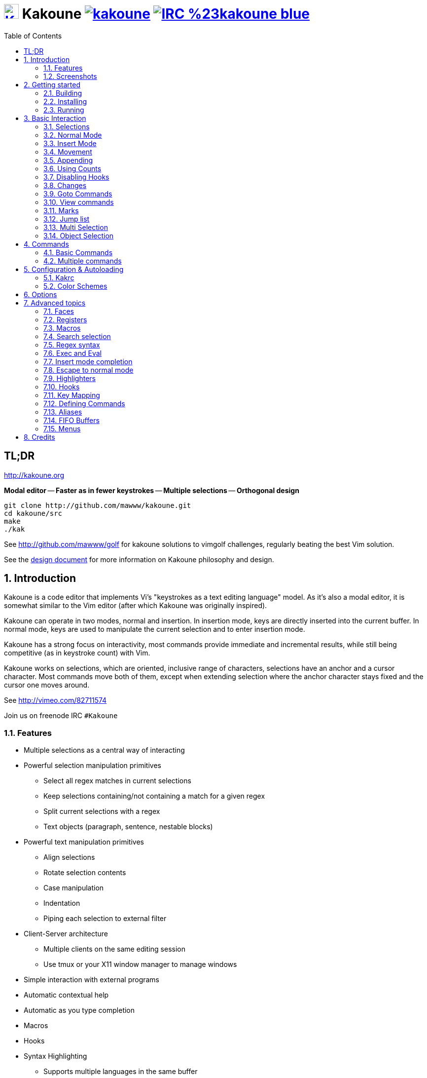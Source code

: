 = image:{logo}[K,30,30,link="{website}",title="Kakoune logo by p0nce"] Kakoune image:{travis-img}[link="{travis-url}"] image:{irc-img}[link="{irc-url}"]
ifdef::env-github,env-browser[:outfilesuffix: .asciidoc]
:logo: https://rawgit.com/mawww/kakoune/master/doc/kakoune_logo.svg
:website: http://kakoune.org
:travis-img: https://travis-ci.org/mawww/kakoune.svg?branch=master
:travis-url: https://travis-ci.org/mawww/kakoune
:irc-img: https://img.shields.io/badge/IRC-%23kakoune-blue.svg
:irc-url: https://webchat.freenode.net/?channels=kakoune
:icons: font
:toc: right
:pp: ++

TL;DR
-----

{website}

*Modal editor* -- *Faster as in fewer keystrokes* --
*Multiple selections* -- *Orthogonal design*

---------------------------------------------
git clone http://github.com/mawww/kakoune.git
cd kakoune/src
make
./kak
---------------------------------------------

See http://github.com/mawww/golf for kakoune solutions to vimgolf challenges,
regularly beating the best Vim solution.

See the link:doc/design.asciidoc[design document] for more information on
Kakoune philosophy and design.

:numbered:

Introduction
------------

Kakoune is a code editor that implements Vi's "keystrokes as a text editing
language" model. As it's also a modal editor, it is somewhat similar to the
Vim editor (after which Kakoune was originally inspired).

Kakoune can operate in two modes, normal and insertion. In insertion mode,
keys are directly inserted into the current buffer. In normal mode, keys
are used to manipulate the current selection and to enter insertion mode.

Kakoune has a strong focus on interactivity, most commands provide immediate
and incremental results, while still being competitive (as in keystroke count)
with Vim.

Kakoune works on selections, which are oriented, inclusive range of characters,
selections have an anchor and a cursor character. Most commands move both of
them, except when extending selection where the anchor character stays fixed
and the cursor one moves around.

See http://vimeo.com/82711574

Join us on freenode IRC `#Kakoune`

Features
~~~~~~~~

 * Multiple selections as a central way of interacting
 * Powerful selection manipulation primitives
   - Select all regex matches in current selections
   - Keep selections containing/not containing a match for a given regex
   - Split current selections with a regex
   - Text objects (paragraph, sentence, nestable blocks)
 * Powerful text manipulation primitives
   - Align selections
   - Rotate selection contents
   - Case manipulation
   - Indentation
   - Piping each selection to external filter
 * Client-Server architecture
   - Multiple clients on the same editing session
   - Use tmux or your X11 window manager to manage windows
 * Simple interaction with external programs
 * Automatic contextual help
 * Automatic as you type completion
 * Macros
 * Hooks
 * Syntax Highlighting
   - Supports multiple languages in the same buffer
   - Highlight a buffer differently in different windows

Screenshots
~~~~~~~~~~~

[[screenshot-i3]]
.Kakoune in i3
image::doc/screenshot-i3.gif[Kakoune in i3]

[[screenshot-tmux]]
.Kakoune in tmux
image::doc/screenshot-tmux.gif[Kakoune in tmux]

Getting started
---------------

Building
~~~~~~~~

Kakoune dependencies are:

 * A {cpp}14 compliant compiler (GCC >= 5 or clang >= 3.9) along with its
   associated {cpp} standard library (libstdc{pp} or libc{pp})
 * ncurses with wide-characters support (>= 5.3, generally referred to as libncursesw)
 * asciidoc (for the `a2k` tool), to generate man pages

To build, just type *make* in the src directory.
To generate man pages, type *make man* in the src directory.

Kakoune can be built on Linux, MacOS, and Cygwin. Due to Kakoune relying heavily
on being in a Unix-like environment, no native Windows version is planned.

Installing
~~~~~~~~~~

In order to install kak on your system, rather than running it directly from
its source directory, type *make install*, you can specify the `PREFIX` and
`DESTDIR` if needed.

[TIP]
.Homebrew (macOS) or Linuxbrew
====
---------------------------------
brew install kakoune
---------------------------------
====

[TIP]
.Fedora supported versions and Rawhide
====
Use the https://copr.fedoraproject.org/coprs/jkonecny/kakoune/[copr]
repository.

---------------------------------
dnf copr enable jkonecny/kakoune
dnf install kakoune
---------------------------------
====

[TIP]
.Arch Linux
====
Kakoune is found in the https://www.archlinux.org/packages/community/x86_64/kakoune/[repositories].
--------------------------------------------------
pacman -S kakoune
--------------------------------------------------
====

[TIP]
.Gentoo
====
Kakoune is found in portage as
https://packages.gentoo.org/packages/app-editors/kakoune[app-editors/kakoune]
====

[TIP]
.Exherbo
====
--------------------------------
cave resolve -x repository/mawww
cave resolve -x kakoune
--------------------------------
====

[TIP]
.openSUSE
====
kakoune can be found in the
https://build.opensuse.org/package/show/editors/kakoune[editors] devel
project.  Make sure to adjust the link below to point to the repository of
your openSUSE version.

---------------------------------------------------------------------------------------------------
#Example for Tumbleweed:
sudo zypper addrepo http://download.opensuse.org/repositories/editors/openSUSE_Factory/editors.repo
sudo zypper refresh
sudo zypper install kakoune
---------------------------------------------------------------------------------------------------
====

[TIP]
.Ubuntu
====
Building on Ubuntu 16.04.
Make sure you have .local/bin in your path to make the kak binary available from your shell.

----------------------------------------------------------------
sudo apt install libncursesw5-dev asciidoc
git clone https://github.com/mawww/kakoune.git && cd kakoune/src
make
PREFIX=$HOME/.local make install
----------------------------------------------------------------
====

[TIP]
.FreeBSD
====
Kakoune is available in the official ports tree as
https://www.freshports.org/editors/kakoune[editors/kakoune].

A binary package is also available and can be installed with
--------------------------------------------------
pkg install kakoune
--------------------------------------------------
====

[TIP]
.Solus
====
Kakoune is available in the Solus stable repository.

It can be installed with
---------------------
eopkg install kakoune
---------------------
====

[TIP]
.Void
====
Kakoune is available in the repositories.

It can be installed with
-----------------------
xbps-install -S kakoune
-----------------------
====

[TIP]
.Termux
====
Kakoune is available in the repositories.

It can be installed with
-------------------
pkg install kakoune
-------------------
====

Running
~~~~~~~

Just running *kak* launch a new kak session with a client on local terminal.
Run *kak -help* to discover the valid <<doc/kak.1#options,command line flags>>.

Configuration
^^^^^^^^^^^^^

There are two directories containing Kakoune's scripts:

* `runtime`: located in `../share/kak/` relative to the `kak` binary
  contains the system scripts, installed with Kakoune.
* `userconf`: located in `$XDG_CONFIG_HOME/kak/`, which will fallback
  to `$HOME/.config/kak/` if `$XDG_CONFIG_HOME` is not set, containing
  the user configuration.

Unless `-n` is specified, Kakoune will load its startup script located
at `${runtime}/kakrc` relative to the `kak` binary. This startup script
is responsible for loading the user configuration.

First, Kakoune will search recursively for `.kak` files in the `autoload`
directory. It will first look for an `autoload` directory at
`${userconf}/autoload` and will fallback to `${runtime}/autoload` if
it does not exist.

Once all those files are loaded, Kakoune will try to source
`${runtime}/kakrc.local` which is expected to contain distribution provided
configuration.

And finally, the user configuration will be loaded from `${userconf}/kakrc`.

NOTE: If you create a user `autoload` directory in `${userconf}/autoload`,
the system one at `${runtime}/autoload` will not be loaded anymore. You can
add a symbolic link to it (or to individual scripts) inside
`${userconf}/autoload` to keep loading system scripts.

Basic Interaction
-----------------

Selections
~~~~~~~~~~

The main concept in Kakoune is the selection. A selection is an inclusive,
directed range of character. A selection has two ends, the anchor and the
cursor.

There is always at least one selection, and a selection is always at least
one character (in which case the anchor and cursor of the selections are
on the same character).

Normal Mode
~~~~~~~~~~~

In normal mode, keys are not inserted directly inside the buffer, but are editing
commands. These commands provide ways to manipulate either the selections themselves,
or the selected text.

Insert Mode
~~~~~~~~~~~

When entering insert mode, keys are now directly inserted before each
selection's cursor. Some additional keys are recognised in insert mode:

 * `<esc>`: leave insert mode
 * `<backspace>`: delete characters before cursors
 * `<del>`: delete characters under cursors
 * `<left>, <right>, <up>, <down>`: move the cursors in given direction
 * `<home>`: move cursors to line begin
 * `<end>`: move cursors to end of line

 * `<c-n>`: select next completion candidate
 * `<c-p>`: select previous completion candidate
 * `<c-x>`: explicit insert completion query, followed by:
   - `f`: explicit file completion
   - `w`: explicit word completion
   - `l`: explicit line completion
 * `<c-o>`: disable automatic completion for this insert session

 * `<c-r>`: insert contents of the register given by next key
 * `<c-v>`: insert next keystroke directly into the buffer,
    without interpreting it.

 * `<c-u>`: commit changes up to now as a single undo group.

 * `<a-;>`: escape to normal mode for a single command

Movement
~~~~~~~~

 * `h`: select the character on the left of selection end
 * `j`: select the character below the selection end
 * `k`: select the character above the selection end
 * `l`: select the character on the right of selection end

 * `w`: select the word and following whitespaces  on the right of selection end
 * `b`: select preceding whitespaces and the word on the left of selection end
 * `e`: select preceding whitespaces and the word on the right of selection end
 * `<a-[wbe]>`: same as [wbe] but select WORD instead of word

 * `f`: select to the next occurence of given character
 * `t`: select until the next occurence of given character
 * `<a-[ft]>`: same as [ft] but in the other direction

 * `m`: select to matching character
 * `M`: extend selection to matching character

 * `x`: select line on which selection end lies (or next line when end lies on
        an end-of-line)
 * `X`: similar to `x`, except the current selection is extended
 * `<a-x>`: expand selections to contain full lines (including end-of-lines)
 * `<a-X>`: trim selections to only contain full lines (not including last
            end-of-line)

 * `%`: select whole buffer

 * `<a-h>`: select to line begin
 * `<a-l>`: select to line end

 * `/`: search (select next match)
 * `<a-/>`: search (select previous match)
 * `?`: search (extend to next match)
 * `<a-?>`: search (extend to previous match)
 * `n`: select next match
 * `N`: add a new selection with next match
 * `<a-n>`: select previous match
 * `<a-N>`: add a new selection with previous match

 * `pageup, <c-b>`: scroll one page up
 * `pagedown, <c-f>`: scroll one page down
 * `<c-u>`: scroll half a page up
 * `<c-d>`: scroll half a page down

 * `)`: rotate selections (the main selection becomes the next one)
 * `(`: rotate selections backwards

 * `;`: reduce selections to their cursor
 * `<a-;>`: flip the selections' direction
 * `<a-:>`: ensure selections are in forward direction (cursor after anchor)

 * `<a-.>`: repeat last object or `f`/`t` selection command.

 * `_`: trim selections

A word is a sequence of alphanumeric characters or underscore, a WORD is a
sequence of non whitespace characters.

Appending
~~~~~~~~~

for most selection commands, using shift permits extending current selection
instead of replacing it. for example, `wWW` selects 3 consecutive words

Using Counts
~~~~~~~~~~~~

Most selection commands also support counts, which are entered before the
command itself.

For example, `3W` selects 3 consecutive words and `3w` select the third word on
the right of selection end.

Disabling Hooks
~~~~~~~~~~~~~~~

Any normal mode command can be prefixed with `\` which will disable hook execution
for the duration for the command (including the duration of modes the command could
move to, so `\i` will disable hooks for the whole insert session).

As autoindentation is implemented in terms of hooks, this can be used to disable
it when pasting text.

Changes
~~~~~~~

 * `i`: enter insert mode before current selection
 * `a`: enter insert mode after current selection
 * `d`: yank and delete current selection
 * `c`: yank and delete current selection and enter insert mode
 * `.`: repeat last insert mode change (`i`, `a`, or `c`, including
        the inserted text)

 * `<a-d>`: delete current selection
 * `<a-c>`: delete current selection and enter insert mode

 * `I`: enter insert mode at current selection begin line start
 * `A`: enter insert mode at current selection end line end
 * `o`: enter insert mode in one (or given count) new lines below
        current selection end
 * `O`: enter insert mode in one (or given count)  new lines above
        current selection begin

 * `<a-o>`: add an empty line below cursor
 * `<a-O>`: add an empty line above cursor

 * `y`: yank selections
 * `p`: paste after current selection end
 * `P`: paste before current selection begin
 * `<a-p>`: paste all after current selection end, and
            select each pasted string.
 * `<a-P>`: paste all before current selection begin, and
            select each pasted string.
 * `R`: replace current selection with yanked text
 * `<a-R>`: replace current selection with every yanked text

 * `r`: replace each character with the next entered one

 * `<a-j>`: join selected lines
 * `<a-J>`: join selected lines and select spaces inserted
            in place of line breaks
 * `<a-m>`: merge contiguous selections together (works across lines as well)

 * `<gt> (>)`: indent selected lines
 * `<a-gt>`: indent selected lines, including empty lines
 * `<lt> (<)`: deindent selected lines
 * `<a-lt>`: deindent selected lines, do not remove incomplete
        indent (3 leading spaces when indent is 4)

 * `|`: pipe each selection through the given external filter program
        and replace the selection with it's output.
 * `<a-|>`: pipe each selection through the given external filter program
        and ignore its output

 * `!`: insert command output before selection
 * `<a-!>`: append command output after selection

 * `u`: undo last change
 * `<a-u>`: move backward in history
 * `U`: redo last change
 * `<a-U>`: move forward in history

 * `&`: align selection, align the cursor of selections by inserting
        spaces before the first character of the selection
 * `<a-&>`: copy indent, copy the indentation of the main selection
        (or the count one if a count is given) to all other ones

 * ```: to lower case
 * `~`: to upper case
 * ``<a-`>``: swap case

 * `@`: convert tabs to spaces in current selections, uses the buffer
        tabstop option or the count parameter for tabstop.
 * `<a-@>`: convert spaces to tabs in current selections, uses the buffer
            tabstop option or the count parameter for tabstop.

 * `<a-)>`: rotate selections content, if specified, the count groups
            selections, so `3<a-">` rotate (1, 2, 3) and (3, 4, 6)
            independently.
 * `<a-(>`: rotate selections content backwards

Goto Commands
~~~~~~~~~~~~~

Commands beginning with `g` are used to goto certain position and or buffer.
If a count is given prior to hitting `g`, `g` will jump to the given line.
Using `G` will extend the selection rather than jump.

See <<doc/pages/keys#goto-commands,`:doc keys goto-commands`>>.

View commands
~~~~~~~~~~~~~

Commands beginning with `v` permit to center or scroll the current
view. Using `V` will lock view mode until `<esc>` is hit

See <<doc/pages/keys#view-commands,`:doc keys view-commands`>>.

Marks
~~~~~

Current selections position can be saved in a register and restored later on.

See <<doc/pages/keys#marks,`:doc keys marks`>>.

Jump list
~~~~~~~~~

Some commands, like the goto commands, buffer switch or search commands,
push the previous selections to the client's jump list.

See <<doc/pages/keys#jump-list,`:doc keys jump-list`>>.

Multi Selection
~~~~~~~~~~~~~~~

Kak was designed from the start to handle multiple selections.
One way to get a multiselection is via the `s` key.

For example, to change all occurrences of word 'roger' to word 'marcel'
in a paragraph, here is what can be done:

 * select the paragraph with enough `x`
 * press `s` and enter roger, then enter
 * now paragraph selection was replaced with multiselection of each roger in
the paragraph
 * press `c` and marcel<esc> to replace rogers with marcels

A multiselection can also be obtained with `S`, which splits the current
selection according to the regex entered. To split a comma separated list,
use `S` then ', *'

The regex syntax supported by Kakoune is the based on the ECMAScript script
syntax and is described at <<doc/pages/regex#,`:doc regex`>>.

`s` and `S` share the search pattern with `/`, and hence entering an empty
pattern uses the last one.

As a convenience, `<a-s>` allows you to split the current selections on
line boundaries.

To clear multiple selections, use `space`. To keep only the nth selection
use `n` followed by `space`, in order to remove a selection, use `<a-space>`.

`<a-k>` allows you to enter a regex and keep only the selections that
contains a match for this regex. Using `<a-K>` you can keep the selections
not containing a match.

`C` copies the current selection to the next line (or lines if a count is given)
`<a-C>` does the same to previous lines.

`$` allows you to enter a shell command and pipe each selection to it.
Selections whose shell command returns 0 will be kept, other will be dropped.

Object Selection
~~~~~~~~~~~~~~~~

Objects are specific portions of text, like sentences, paragraphs, numbers…
Kakoune offers many keys allowing you to select various text objects.

See <<doc/pages/keys#object-selection,`:doc keys object-selection`>>.

Commands
--------

When pressing `:` in normal mode, Kakoune will open a prompt to enter a command.

Commands are used for non editing tasks, such as opening a buffer, writing the
current one, quitting, etc.

See <<doc/pages/keys#prompt-commands,`:doc keys prompt-commands`>>.

Basic Commands
~~~~~~~~~~~~~~

Some commands take an exclamation mark (`!`), which can be used to force
the execution of the command (i.e. to quit a modified buffer, the
command `q!` has to be used).

Commands starting with horizontal whitespace (e.g. a space) will not be
saved in the command history.

 * `cd [<directory>]`: change the current directory to `<directory>`, or the home directory if unspecified
 * `doc <topic>`: display documentation about a topic. The completion list
     displays the available topics.
 * `e[dit][!] <filename> [<line> [<column>]]`: open buffer on file, go to given
     line and column. If file is already opened, just switch to this file.
     Use edit! to force reloading.
 * `w[rite][!] [<filename>]`: write buffer to <filename> or use its name if
     filename is not given. If the file is write-protected, its
     permissions are temporarily changed to allow saving the buffer and
     restored afterwards when the write! command is used.
 * `w[rite]a[ll]`: write all buffers that are associated to a file.
 * `q[uit][!] [<exit status>]`: exit Kakoune, use quit! to force quitting even
     if there is some unsaved buffers remaining. If specified, the client exit
     status will be set to <exit status>.
 * `w[a]q[!] [<exit status>]`: write the current buffer (or all buffers when
     `waq` is used) and quit. If specified, the client exit status will be set
     to <exit status>.
 * `kill[!]`: terminate the current session, all the clients as well as the server,
     use kill! to ignore unsaved buffers
 * `b[uffer] <name>`: switch to buffer <name>
 * `b[uffer]n[ext]`: switch to the next buffer
 * `b[uffer]p[rev]`: switch to the previous buffer
 * `d[el]b[uf][!] [<name>]`: delete the buffer <name>
 * `source <filename>`: execute commands in <filename>
 * `colorscheme <name>`: load named colorscheme.
 * `rename-client <name>`: set current client name
 * `rename-buffer <name>`: set current buffer name
 * `rename-session <name>`: set current session name
 * `echo [options] <text>`: show <text> in status line, with the following options:
   ** `-markup`: expand the markup strings in <text>
   ** `-debug`: print the given text to the `\*debug*` buffer
 * `nop`: does nothing, but as with every other commands, arguments may be
     evaluated. So nop can be used for example to execute a shell command
     while being sure that it's output will not be interpreted by kak.
     `:%sh{ echo echo tchou }` will echo tchou in Kakoune, whereas
     `:nop %sh{ echo echo tchou }` will not, but both will execute the
     shell command.
 * `fail <text>`: raise an error, uses <text> as its description

Multiple commands
~~~~~~~~~~~~~~~~~

Multiple commands can be separated either by new lines or by semicolons,
as such a semicolon must be escaped with `\;` to be considered as a literal
semicolon argument.

String syntax and expansions
^^^^^^^^^^^^^^^^^^^^^^^^^^^^

Values, options and shell context can be interpolated in strings.

See <<doc/pages/expansions#,`:doc expansions`>>.

Configuration & Autoloading
---------------------------

Kakrc
~~~~~

If not launched with the `-n` switch, Kakoune will source the
`../share/kak/kakrc` file relative to the `kak` binary, which
will source additional files:

If the `$XDG_CONFIG_HOME/kak/autoload` directory exists, load every
`*.kak` files in it, and load recursively any subdirectory.

If it does not exist, falls back to the site wide autoload directory
in `../share/kak/autoload/`.

After that, if it exists, source the `$XDG_CONFIG_HOME/kak/kakrc` file
which should be used for user configuration.

In order to continue autoloading site-wide files with a local autoload
directory, just add a symbolic link to `../share/kak/autoload/` into
your local autoload directory.

Color Schemes
~~~~~~~~~~~~~

Kakoune ships with some color schemes that are installed to
`../share/kak/colors/`. If `$XDG_CONFIG_HOME/kak/colors/` is present
the builtin command `colorscheme` will offer completion for those
color schemes. If a scheme is duplicated in userspace, it will take
precedence.

Options
-------

Kakoune can store named and typed values that can be used both to
customize the core editor behaviour, and to keep data used by extension
scripts.

See <<doc/pages/options#,`:doc options`>>.


Advanced topics
---------------

Faces
~~~~~

Faces describe how characters are displayed on the screen: color, bold, italic...

See <<doc/pages/faces#,`:doc faces`>>.

Registers
~~~~~~~~~

Registers are named lists of text. They are used for various purposes,
like storing the last yanked text, or the captured groups associated with the selections.

See <<doc/pages/registers#,`:doc registers`>>.

Macros
~~~~~~

Kakoune can record and replay a sequence of key presses.

See <<doc/pages/keys#macros,`:doc keys macros`>>.

Search selection
~~~~~~~~~~~~~~~~

Using the `*` key, you can set the search pattern to the current selection.
See <<doc/pages/keys#searching,`:doc keys searching`>>.

Regex syntax
~~~~~~~~~~~~

Kakoune regex syntax is based on the ECMAScript syntax (ECMA-262 standard).
It always run on Unicode codepoint sequences, not on bytes.

See <<doc/pages/regex#,`:doc regex`>>.

Exec and Eval
~~~~~~~~~~~~~

The `execute-keys` and `evaluate-commands` are useful for scripting
in non interactive contexts.

See <<doc/pages/execeval#,`:doc execeval`>>.

Insert mode completion
~~~~~~~~~~~~~~~~~~~~~~

Kakoune can propose completions while inserting text: filenames, words, lines…

See <<doc/pages/keys#insert-mode-completion,`:doc keys insert-mode-completion`>>.

Escape to normal mode
~~~~~~~~~~~~~~~~~~~~~

From insert mode, pressing `<a-;>` allows you to execute a single normal mode
command. This provides a few advantages:

 * The selections are not modified: when leaving insert mode using `<esc>` the
   selections can change, for example when insert mode was entered with `a` the
   cursor will go back one char. Or if on an end of line the cursor will go back
   left (if possible).

 * The modes are nested: that means the normal mode can enter prompt (with `:`),
   or any other modes (using `:on-key` or `:menu` for example), and these modes
   will get back to the insert mode afterwards.

This feature is tailored for scripting/macros, as it provides a more predictable
behaviour than leaving insert mode with `<esc>`, executing normal mode command
and entering back insert mode (with which binding ?)

See <<doc/pages/modes#,`:doc modes`>>.

Highlighters
~~~~~~~~~~~~

Manipulation of the displayed text, such as syntax coloration and wrapping
is done through highlighters.

See <<doc/pages/highlighters#,`:doc highlighters`>>.

Hooks
~~~~~

Commands can be registered to be executed when certain events arise with hooks.

See <<doc/pages/hooks#,`:doc hooks`>>.

Key Mapping
~~~~~~~~~~~

Custom key shortcuts can be registered through mappings.

See <<doc/pages/mapping#,`:doc mapping`>>.

Defining Commands
~~~~~~~~~~~~~~~~~

New commands can be created using `:define-command`.

See <<doc/pages/commands#declaring-new-commands,`:doc commands declaring-new-commands`>>.

Some helper commands are available to define composite commands.

See <<doc/pages/commands#helpers,`:doc commands helpers`>>.

Aliases
~~~~~~~

With `:alias` commands can be given additional names. Aliases are scoped, so
that an alias can refer to one command for a buffer, and to another for another
buffer. The following command defines `<alias>` as an alias for `<command>`:

--------------------------------
:alias <scope> <alias> <command>
--------------------------------

`<scope>` can be one of `global`, `buffer` or `window`.

-------------------------------------
:unalias <scope> <alias> [<expected>]
-------------------------------------

Will remove the given alias in the given scope. If `<expected>` is specified
the alias will only be removed if its current value is `<expected>`.

FIFO Buffers
~~~~~~~~~~~

FIFO buffers are very useful for running some commands asynchronously while
progressively displaying their result in Kakoune.

See <<doc/pages/buffers#fifo-buffers,`:doc buffers fifo-buffers`>>.

Menus
~~~~~

When a menu is displayed, you can use `j`, `<c-n>` or `<tab>` to select the next
entry, and `k`, `<c-p>` or `<shift-tab>` to select the previous one.

Using the `/` key, you can enter some regex in order to restrict available choices
to the matching ones.

Credits
-------

Thanks to https://github.com/p0nce[p0nce] for designing the
https://github.com/mawww/kakoune/blob/master/doc/kakoune_logo.svg[Kakoune
logo].

And thanks to all the
https://github.com/mawww/kakoune/graphs/contributors[contributors] who help
move the project forward!
